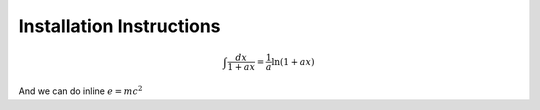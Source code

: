 .. title: Installation Instructions
.. slug: index
.. date: 2018-06-01 17:59:17 UTC-04:00
.. description: Installation instructions for Cantera
.. type: text
.. has_math: true

Installation Instructions
=========================

.. math::

    \int \frac{dx}{1+ax}=\frac{1}{a}\ln(1+ax)

And we can do inline :math:`e = mc^2`
